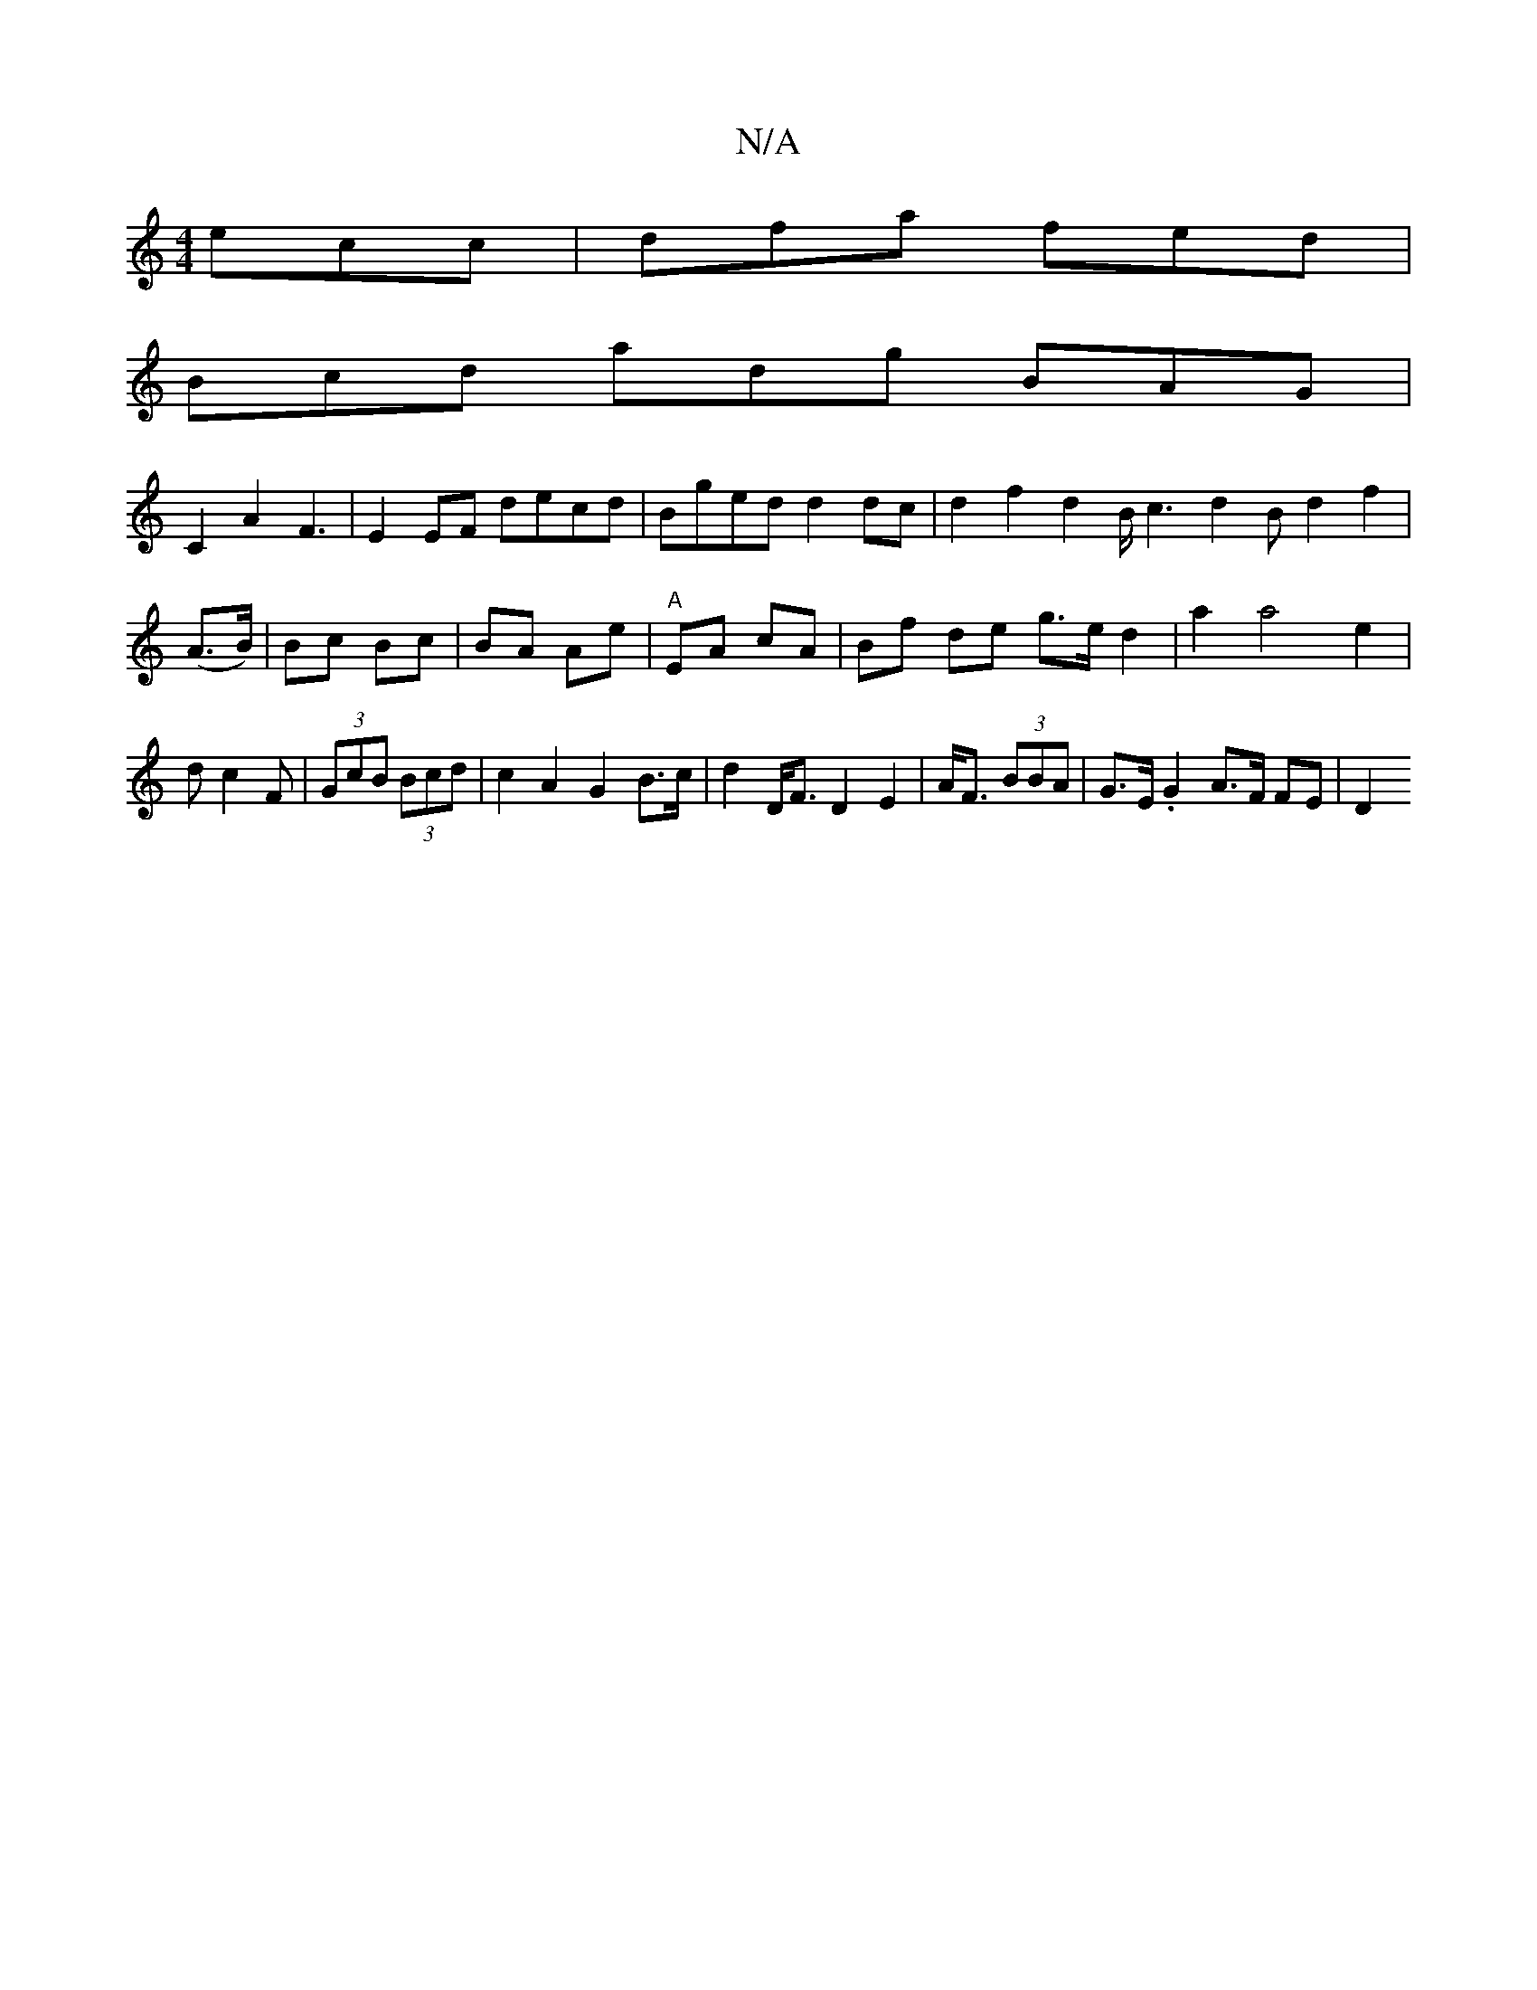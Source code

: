 X:1
T:N/A
M:4/4
R:N/A
K:Cmajor
ecc|dfa fed|
Bcd adg BAG|
C2 A2F3|E2EF decd|Bged d2dc|d2f2d2B/c3 d2Bd2f2|(A>B)|Bc Bc|BA Ae|"A"EA cA | Bf de g>ed2|a2a4e2|dc2F | (3GcB (3Bcd | c2 A2 G2B>c | d2 D<F D2 E2|A<F (3BBA | G>E.G2 A>F FE | D2 